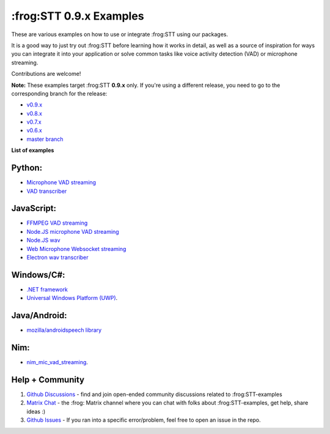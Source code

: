 :frog:STT 0.9.x Examples
==========================

These are various examples on how to use or integrate :frog:STT using our packages.

It is a good way to just try out :frog:STT before learning how it works in detail, as well as a source of inspiration for ways you can integrate it into your application or solve common tasks like voice activity detection (VAD) or microphone streaming.

Contributions are welcome!

**Note:** These examples target :frog:STT **0.9.x** only. If you're using a different release, you need to go to the corresponding branch for the release:

* `v0.9.x <https://github.com/coqui-ai/STT-examples/tree/r0.9>`_
* `v0.8.x <https://github.com/coqui-ai/STT-examples/tree/r0.8>`_
* `v0.7.x <https://github.com/coqui-ai/STT-examples/tree/r0.7>`_
* `v0.6.x <https://github.com/coqui-ai/STT-examples/tree/r0.6>`_
* `master branch <https://github.com/coqui-ai/STT-examples/tree/master>`_

**List of examples**

Python:
-------

* `Microphone VAD streaming <mic_vad_streaming/README.rst>`_
* `VAD transcriber <vad_transcriber/>`_

JavaScript:
-----------

* `FFMPEG VAD streaming <ffmpeg_vad_streaming/README.MD>`_
* `Node.JS microphone VAD streaming <nodejs_mic_vad_streaming/Readme.md>`_
* `Node.JS wav <nodejs_wav/Readme.md>`_
* `Web Microphone Websocket streaming <web_microphone_websocket/Readme.md>`_
* `Electron wav transcriber <electron/Readme.md>`_

Windows/C#:
-----------

* `.NET framework <net_framework/>`_
* `Universal Windows Platform (UWP) <uwp/>`_.

Java/Android:
-------------

* `mozilla/androidspeech library <https://github.com/mozilla/androidspeech/>`_

Nim:
----

* `nim_mic_vad_streaming <nim_mic_vad_streaming/README.md>`_.

Help + Community
----------------

1. `Github Discussions <https://github.com/coqui-ai/stt-examples/discussions/>`_ - find and join open-ended community discussions related to :frog:STT-examples

2. `Matrix Chat <https://matrix.to/#/+coqui:matrix.org>`_ - the :frog: Matrix channel where you can chat with folks about :frog:STT-examples, get help, share ideas :)

3. `Github Issues <https://github.com/coqui-ai/stt-examples/issues>`_ - If you ran into a specific error/problem, feel free to open an issue in the repo.
